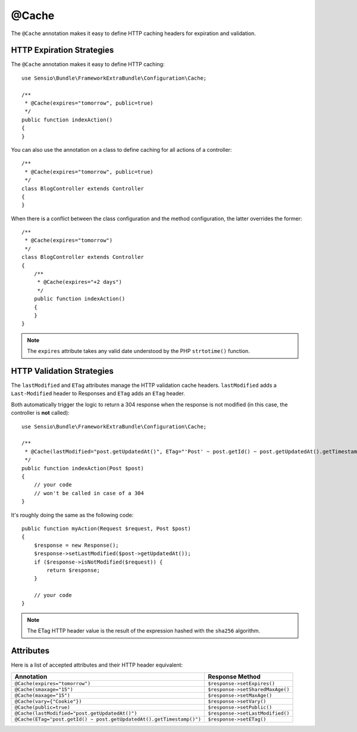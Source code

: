 @Cache
======

The ``@Cache`` annotation makes it easy to define HTTP caching headers for
expiration and validation.

HTTP Expiration Strategies
--------------------------

The ``@Cache`` annotation makes it easy to define HTTP caching::

    use Sensio\Bundle\FrameworkExtraBundle\Configuration\Cache;

    /**
     * @Cache(expires="tomorrow", public=true)
     */
    public function indexAction()
    {
    }

You can also use the annotation on a class to define caching for all actions
of a controller::

    /**
     * @Cache(expires="tomorrow", public=true)
     */
    class BlogController extends Controller
    {
    }

When there is a conflict between the class configuration and the method
configuration, the latter overrides the former::

    /**
     * @Cache(expires="tomorrow")
     */
    class BlogController extends Controller
    {
        /**
         * @Cache(expires="+2 days")
         */
        public function indexAction()
        {
        }
    }

.. note::

   The ``expires`` attribute takes any valid date understood by the PHP
   ``strtotime()`` function.

HTTP Validation Strategies
--------------------------

The ``lastModified`` and ``ETag`` attributes manage the HTTP validation cache
headers. ``lastModified`` adds a ``Last-Modified`` header to Responses and
``ETag`` adds an ``ETag`` header.

Both automatically trigger the logic to return a 304 response when the
response is not modified (in this case, the controller is **not** called)::

    use Sensio\Bundle\FrameworkExtraBundle\Configuration\Cache;

    /**
     * @Cache(lastModified="post.getUpdatedAt()", ETag="'Post' ~ post.getId() ~ post.getUpdatedAt().getTimestamp()")
     */
    public function indexAction(Post $post)
    {
        // your code
        // won't be called in case of a 304
    }

It's roughly doing the same as the following code::

    public function myAction(Request $request, Post $post)
    {
        $response = new Response();
        $response->setLastModified($post->getUpdatedAt());
        if ($response->isNotModified($request)) {
            return $response;
        }

        // your code
    }

.. note::

    The ETag HTTP header value is the result of the expression hashed with the
    ``sha256`` algorithm.

Attributes
----------

Here is a list of accepted attributes and their HTTP header equivalent:

======================================================================= ================================
Annotation                                                              Response Method
======================================================================= ================================
``@Cache(expires="tomorrow")``                                          ``$response->setExpires()``
``@Cache(smaxage="15")``                                                ``$response->setSharedMaxAge()``
``@Cache(maxage="15")``                                                 ``$response->setMaxAge()``
``@Cache(vary={"Cookie"})``                                             ``$response->setVary()``
``@Cache(public=true)``                                                 ``$response->setPublic()``
``@Cache(lastModified="post.getUpdatedAt()")``                          ``$response->setLastModified()``
``@Cache(ETag="post.getId() ~ post.getUpdatedAt().getTimestamp()")``    ``$response->setETag()``
======================================================================= ================================
